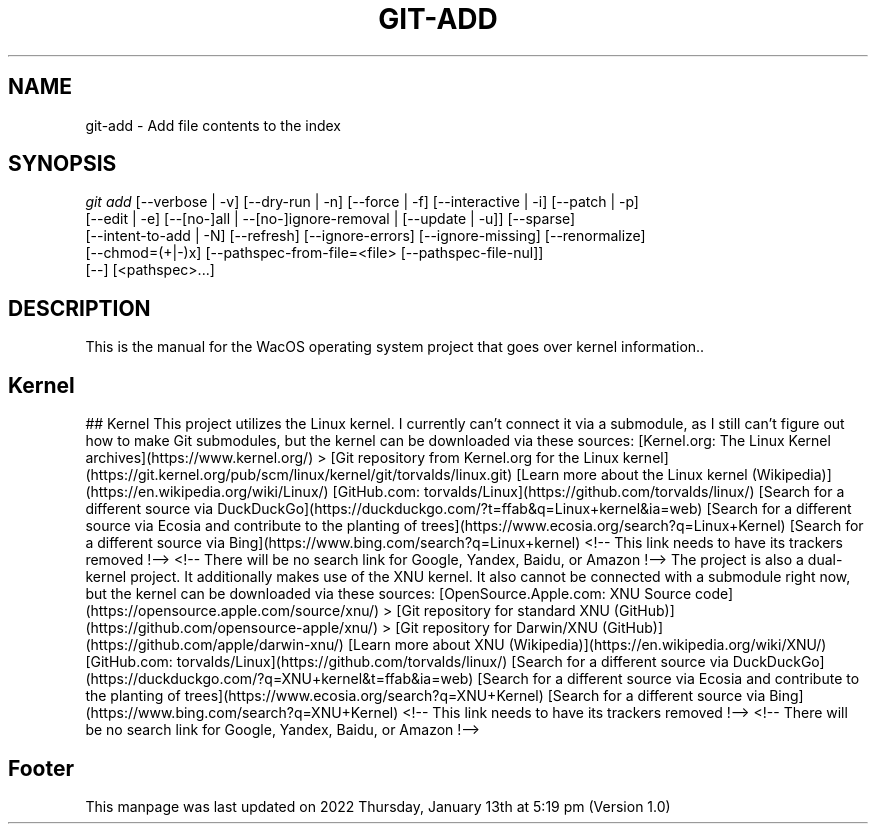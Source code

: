 '\" t
.\"     Title: WacOS Manual for kernel information
.\"    Author: [FIXME: author] [see http://www.docbook.org/tdg5/en/html/author]
.\" Generator: DocBook XSL Stylesheets vsnapshot <http://docbook.sf.net/>
.\"      Date: 2022/01/13@17:19
.\"    Manual: Git Manual
.\"    Source: Nil
.\"  Language: English (US)
.\"
.TH "GIT\-ADD" "1" "12/10/2021" "Git 2\&.34\&.1\&.182\&.ge77354" "Git Manual"
.\" -----------------------------------------------------------------
.\" * Define some portability stuff
.\" -----------------------------------------------------------------
.\" ~~~~~~~~~~~~~~~~~~~~~~~~~~~~~~~~~~~~~~~~~~~~~~~~~~~~~~~~~~~~~~~~~
.\" http://bugs.debian.org/507673
.\" http://lists.gnu.org/archive/html/groff/2009-02/msg00013.html
.\" ~~~~~~~~~~~~~~~~~~~~~~~~~~~~~~~~~~~~~~~~~~~~~~~~~~~~~~~~~~~~~~~~~
.ie \n(.g .ds Aq \(aq
.el       .ds Aq '
.\" -----------------------------------------------------------------
.\" * set default formatting
.\" -----------------------------------------------------------------
.\" disable hyphenation
.nh
.\" disable justification (adjust text to left margin only)
.ad l
.\" -----------------------------------------------------------------
.\" * MAIN CONTENT STARTS HERE *
.\" -----------------------------------------------------------------
.SH "NAME"
git-add \- Add file contents to the index
.SH "SYNOPSIS"
.sp
.nf
\fIgit add\fR [\-\-verbose | \-v] [\-\-dry\-run | \-n] [\-\-force | \-f] [\-\-interactive | \-i] [\-\-patch | \-p]
          [\-\-edit | \-e] [\-\-[no\-]all | \-\-[no\-]ignore\-removal | [\-\-update | \-u]] [\-\-sparse]
          [\-\-intent\-to\-add | \-N] [\-\-refresh] [\-\-ignore\-errors] [\-\-ignore\-missing] [\-\-renormalize]
          [\-\-chmod=(+|\-)x] [\-\-pathspec\-from\-file=<file> [\-\-pathspec\-file\-nul]]
          [\-\-] [<pathspec>\&...]
.fi
.sp
.SH "DESCRIPTION"
.sp
This is the manual for the WacOS operating system project that goes over kernel information.\&.
.sp
.SH "Kernel"
.sp
## Kernel
This project utilizes the Linux kernel. I currently can't connect it via a submodule, as I still can't figure out how to make Git submodules, but the kernel can be downloaded via these sources:
[Kernel.org: The Linux Kernel archives](https://www.kernel.org/)
> [Git repository from Kernel.org for the Linux kernel](https://git.kernel.org/pub/scm/linux/kernel/git/torvalds/linux.git)
[Learn more about the Linux kernel (Wikipedia)](https://en.wikipedia.org/wiki/Linux/)
[GitHub.com: torvalds/Linux](https://github.com/torvalds/linux/)
[Search for a different source via DuckDuckGo](https://duckduckgo.com/?t=ffab&q=Linux+kernel&ia=web)
[Search for a different source via Ecosia and contribute to the planting of trees](https://www.ecosia.org/search?q=Linux+Kernel)
[Search for a different source via Bing](https://www.bing.com/search?q=Linux+kernel) <!-- This link needs to have its trackers removed !-->
<!-- There will be no search link for Google, Yandex, Baidu, or Amazon !-->
The project is also a dual-kernel project. It additionally makes use of the XNU kernel. It also cannot be connected with a submodule right now, but the kernel can be downloaded via these sources:
[OpenSource.Apple.com: XNU Source code](https://opensource.apple.com/source/xnu/)
> [Git repository for standard XNU (GitHub)](https://github.com/opensource-apple/xnu/)
> [Git repository for Darwin/XNU (GitHub)](https://github.com/apple/darwin-xnu/)
[Learn more about XNU (Wikipedia)](https://en.wikipedia.org/wiki/XNU/)
[GitHub.com: torvalds/Linux](https://github.com/torvalds/linux/)
[Search for a different source via DuckDuckGo](https://duckduckgo.com/?q=XNU+kernel&t=ffab&ia=web)
[Search for a different source via Ecosia and contribute to the planting of trees](https://www.ecosia.org/search?q=XNU+Kernel)
[Search for a different source via Bing](https://www.bing.com/search?q=XNU+Kernel) <!-- This link needs to have its trackers removed !-->
<!-- There will be no search link for Google, Yandex, Baidu, or Amazon !-->
.sp
.SH "Footer"
.sp
This manpage was last updated on 2022 Thursday, January 13th at 5:19 pm (Version 1.0)
.sp
